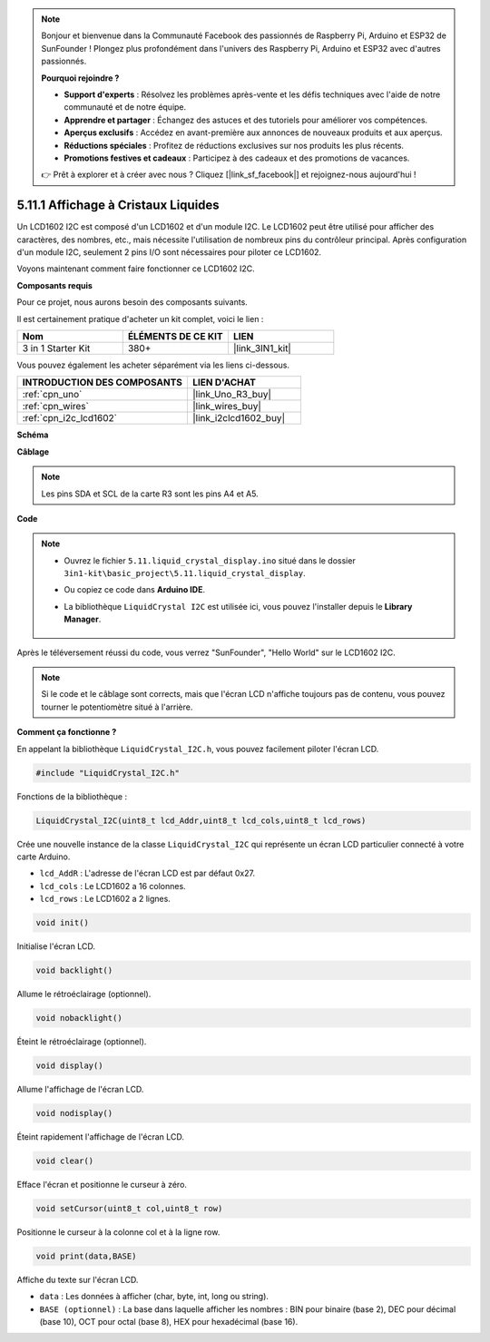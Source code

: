 .. note::

    Bonjour et bienvenue dans la Communauté Facebook des passionnés de Raspberry Pi, Arduino et ESP32 de SunFounder ! Plongez plus profondément dans l'univers des Raspberry Pi, Arduino et ESP32 avec d'autres passionnés.

    **Pourquoi rejoindre ?**

    - **Support d'experts** : Résolvez les problèmes après-vente et les défis techniques avec l'aide de notre communauté et de notre équipe.
    - **Apprendre et partager** : Échangez des astuces et des tutoriels pour améliorer vos compétences.
    - **Aperçus exclusifs** : Accédez en avant-première aux annonces de nouveaux produits et aux aperçus.
    - **Réductions spéciales** : Profitez de réductions exclusives sur nos produits les plus récents.
    - **Promotions festives et cadeaux** : Participez à des cadeaux et des promotions de vacances.

    👉 Prêt à explorer et à créer avec nous ? Cliquez [|link_sf_facebook|] et rejoignez-nous aujourd'hui !

.. _ar_lcd1602:

5.11.1 Affichage à Cristaux Liquides
====================================

Un LCD1602 I2C est composé d'un LCD1602 et d'un module I2C. Le LCD1602 peut être utilisé pour afficher des caractères, des nombres, etc., mais nécessite l'utilisation de nombreux pins du contrôleur principal. Après configuration d'un module I2C, seulement 2 pins I/O sont nécessaires pour piloter ce LCD1602.

Voyons maintenant comment faire fonctionner ce LCD1602 I2C.

**Composants requis**

Pour ce projet, nous aurons besoin des composants suivants.

Il est certainement pratique d'acheter un kit complet, voici le lien :

.. list-table::
    :widths: 20 20 20
    :header-rows: 1

    *   - Nom	
        - ÉLÉMENTS DE CE KIT
        - LIEN
    *   - 3 in 1 Starter Kit
        - 380+
        - |link_3IN1_kit|

Vous pouvez également les acheter séparément via les liens ci-dessous.

.. list-table::
    :widths: 30 20
    :header-rows: 1

    *   - INTRODUCTION DES COMPOSANTS
        - LIEN D'ACHAT

    *   - :ref:`cpn_uno`
        - |link_Uno_R3_buy|
    *   - :ref:`cpn_wires`
        - |link_wires_buy|
    *   - :ref:`cpn_i2c_lcd1602`
        - |link_i2clcd1602_buy|


**Schéma**

.. image:: img/circuit_7.1_lcd1602.png

**Câblage**

.. image:: img/lcd_bb.jpg
    :width: 800
    :align: center

.. note::
    Les pins SDA et SCL de la carte R3 sont les pins A4 et A5.

**Code**

.. note::

    * Ouvrez le fichier ``5.11.liquid_crystal_display.ino`` situé dans le dossier ``3in1-kit\basic_project\5.11.liquid_crystal_display``.
    * Ou copiez ce code dans **Arduino IDE**.
    * La bibliothèque ``LiquidCrystal I2C`` est utilisée ici, vous pouvez l'installer depuis le **Library Manager**.

        .. image:: ../img/lib_liquidcrystal_i2c.png
    

.. raw:: html

    <iframe src=https://create.arduino.cc/editor/sunfounder01/e49c4936-2530-4890-b86c-1017d11eae6e/preview?embed style="height:510px;width:100%;margin:10px 0" frameborder=0></iframe>
    
Après le téléversement réussi du code, vous verrez "SunFounder", "Hello World" sur le LCD1602 I2C.

.. note::
    Si le code et le câblage sont corrects, mais que l'écran LCD n'affiche toujours pas de contenu, vous pouvez tourner le potentiomètre situé à l'arrière.

**Comment ça fonctionne ?**

En appelant la bibliothèque ``LiquidCrystal_I2C.h``, vous pouvez facilement piloter l'écran LCD.

.. code-block:: arduino

    #include "LiquidCrystal_I2C.h"

Fonctions de la bibliothèque : 

.. code-block:: arduino

    LiquidCrystal_I2C(uint8_t lcd_Addr,uint8_t lcd_cols,uint8_t lcd_rows)

Crée une nouvelle instance de la classe ``LiquidCrystal_I2C`` qui représente un
écran LCD particulier connecté à votre carte Arduino.

* ``lcd_AddR`` : L'adresse de l'écran LCD est par défaut 0x27.
* ``lcd_cols`` : Le LCD1602 a 16 colonnes.
* ``lcd_rows`` : Le LCD1602 a 2 lignes.


.. code-block:: arduino

    void init()

Initialise l'écran LCD.

.. code-block:: arduino

    void backlight()

Allume le rétroéclairage (optionnel).

.. code-block:: arduino

    void nobacklight()

Éteint le rétroéclairage (optionnel).

.. code-block:: arduino

    void display()

Allume l'affichage de l'écran LCD.

.. code-block:: arduino

    void nodisplay()

Éteint rapidement l'affichage de l'écran LCD.

.. code-block:: arduino

    void clear()

Efface l'écran et positionne le curseur à zéro.

.. code-block:: arduino

    void setCursor(uint8_t col,uint8_t row)

Positionne le curseur à la colonne col et à la ligne row.

.. code-block:: arduino

    void print(data,BASE)

Affiche du texte sur l'écran LCD.

* ``data`` : Les données à afficher (char, byte, int, long ou string).
* ``BASE (optionnel)`` : La base dans laquelle afficher les nombres : BIN pour binaire (base 2), DEC pour décimal (base 10), OCT pour octal (base 8), HEX pour hexadécimal (base 16).

